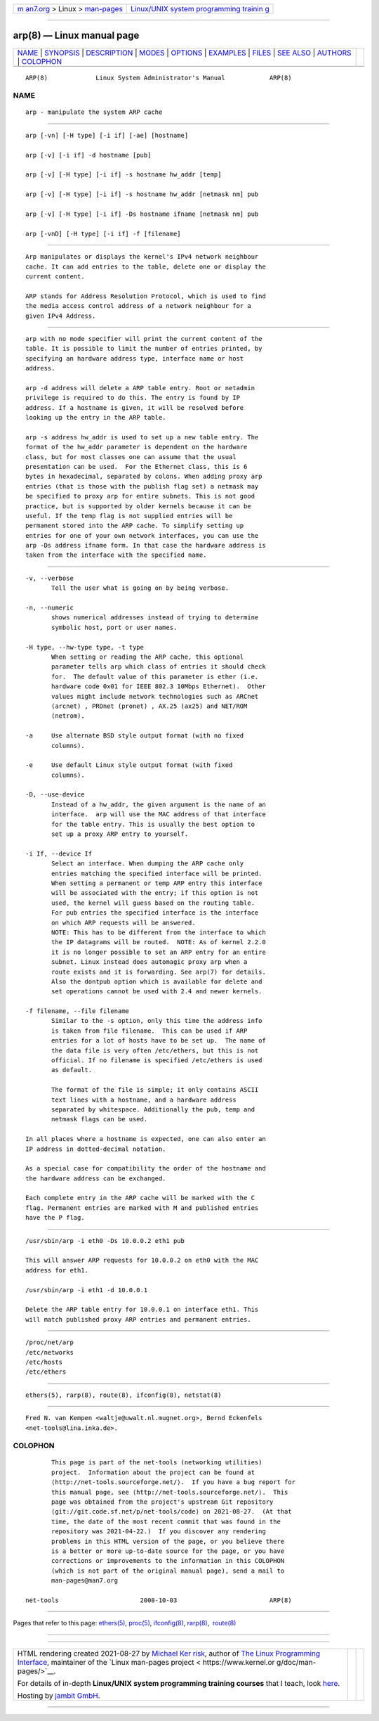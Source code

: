 .. container:: page-top

.. container:: nav-bar

   +----------------------------------+----------------------------------+
   | `m                               | `Linux/UNIX system programming   |
   | an7.org <../../../index.html>`__ | trainin                          |
   | > Linux >                        | g <http://man7.org/training/>`__ |
   | `man-pages <../index.html>`__    |                                  |
   +----------------------------------+----------------------------------+

--------------

arp(8) — Linux manual page
==========================

+-----------------------------------+-----------------------------------+
| `NAME <#NAME>`__ \|               |                                   |
| `SYNOPSIS <#SYNOPSIS>`__ \|       |                                   |
| `DESCRIPTION <#DESCRIPTION>`__ \| |                                   |
| `MODES <#MODES>`__ \|             |                                   |
| `OPTIONS <#OPTIONS>`__ \|         |                                   |
| `EXAMPLES <#EXAMPLES>`__ \|       |                                   |
| `FILES <#FILES>`__ \|             |                                   |
| `SEE ALSO <#SEE_ALSO>`__ \|       |                                   |
| `AUTHORS <#AUTHORS>`__ \|         |                                   |
| `COLOPHON <#COLOPHON>`__          |                                   |
+-----------------------------------+-----------------------------------+
| .. container:: man-search-box     |                                   |
+-----------------------------------+-----------------------------------+

::

   ARP(8)             Linux System Administrator's Manual            ARP(8)

NAME
-------------------------------------------------

::

          arp - manipulate the system ARP cache


---------------------------------------------------------

::

          arp [-vn] [-H type] [-i if] [-ae] [hostname]

          arp [-v] [-i if] -d hostname [pub]

          arp [-v] [-H type] [-i if] -s hostname hw_addr [temp]

          arp [-v] [-H type] [-i if] -s hostname hw_addr [netmask nm] pub

          arp [-v] [-H type] [-i if] -Ds hostname ifname [netmask nm] pub

          arp [-vnD] [-H type] [-i if] -f [filename]


---------------------------------------------------------------

::

          Arp manipulates or displays the kernel's IPv4 network neighbour
          cache. It can add entries to the table, delete one or display the
          current content.

          ARP stands for Address Resolution Protocol, which is used to find
          the media access control address of a network neighbour for a
          given IPv4 Address.


---------------------------------------------------

::

          arp with no mode specifier will print the current content of the
          table. It is possible to limit the number of entries printed, by
          specifying an hardware address type, interface name or host
          address.

          arp -d address will delete a ARP table entry. Root or netadmin
          privilege is required to do this. The entry is found by IP
          address. If a hostname is given, it will be resolved before
          looking up the entry in the ARP table.

          arp -s address hw_addr is used to set up a new table entry. The
          format of the hw_addr parameter is dependent on the hardware
          class, but for most classes one can assume that the usual
          presentation can be used.  For the Ethernet class, this is 6
          bytes in hexadecimal, separated by colons. When adding proxy arp
          entries (that is those with the publish flag set) a netmask may
          be specified to proxy arp for entire subnets. This is not good
          practice, but is supported by older kernels because it can be
          useful. If the temp flag is not supplied entries will be
          permanent stored into the ARP cache. To simplify setting up
          entries for one of your own network interfaces, you can use the
          arp -Ds address ifname form. In that case the hardware address is
          taken from the interface with the specified name.


-------------------------------------------------------

::

          -v, --verbose
                 Tell the user what is going on by being verbose.

          -n, --numeric
                 shows numerical addresses instead of trying to determine
                 symbolic host, port or user names.

          -H type, --hw-type type, -t type
                 When setting or reading the ARP cache, this optional
                 parameter tells arp which class of entries it should check
                 for.  The default value of this parameter is ether (i.e.
                 hardware code 0x01 for IEEE 802.3 10Mbps Ethernet).  Other
                 values might include network technologies such as ARCnet
                 (arcnet) , PROnet (pronet) , AX.25 (ax25) and NET/ROM
                 (netrom).

          -a     Use alternate BSD style output format (with no fixed
                 columns).

          -e     Use default Linux style output format (with fixed
                 columns).

          -D, --use-device
                 Instead of a hw_addr, the given argument is the name of an
                 interface.  arp will use the MAC address of that interface
                 for the table entry. This is usually the best option to
                 set up a proxy ARP entry to yourself.

          -i If, --device If
                 Select an interface. When dumping the ARP cache only
                 entries matching the specified interface will be printed.
                 When setting a permanent or temp ARP entry this interface
                 will be associated with the entry; if this option is not
                 used, the kernel will guess based on the routing table.
                 For pub entries the specified interface is the interface
                 on which ARP requests will be answered.
                 NOTE: This has to be different from the interface to which
                 the IP datagrams will be routed.  NOTE: As of kernel 2.2.0
                 it is no longer possible to set an ARP entry for an entire
                 subnet. Linux instead does automagic proxy arp when a
                 route exists and it is forwarding. See arp(7) for details.
                 Also the dontpub option which is available for delete and
                 set operations cannot be used with 2.4 and newer kernels.

          -f filename, --file filename
                 Similar to the -s option, only this time the address info
                 is taken from file filename.  This can be used if ARP
                 entries for a lot of hosts have to be set up.  The name of
                 the data file is very often /etc/ethers, but this is not
                 official. If no filename is specified /etc/ethers is used
                 as default.

                 The format of the file is simple; it only contains ASCII
                 text lines with a hostname, and a hardware address
                 separated by whitespace. Additionally the pub, temp and
                 netmask flags can be used.

          In all places where a hostname is expected, one can also enter an
          IP address in dotted-decimal notation.

          As a special case for compatibility the order of the hostname and
          the hardware address can be exchanged.

          Each complete entry in the ARP cache will be marked with the C
          flag. Permanent entries are marked with M and published entries
          have the P flag.


---------------------------------------------------------

::

          /usr/sbin/arp -i eth0 -Ds 10.0.0.2 eth1 pub

          This will answer ARP requests for 10.0.0.2 on eth0 with the MAC
          address for eth1.

          /usr/sbin/arp -i eth1 -d 10.0.0.1

          Delete the ARP table entry for 10.0.0.1 on interface eth1. This
          will match published proxy ARP entries and permanent entries.


---------------------------------------------------

::

          /proc/net/arp
          /etc/networks
          /etc/hosts
          /etc/ethers


---------------------------------------------------------

::

          ethers(5), rarp(8), route(8), ifconfig(8), netstat(8)


-------------------------------------------------------

::

          Fred N. van Kempen <waltje@uwalt.nl.mugnet.org>, Bernd Eckenfels
          <net-tools@lina.inka.de>.

COLOPHON
---------------------------------------------------------

::

          This page is part of the net-tools (networking utilities)
          project.  Information about the project can be found at 
          ⟨http://net-tools.sourceforge.net/⟩.  If you have a bug report for
          this manual page, see ⟨http://net-tools.sourceforge.net/⟩.  This
          page was obtained from the project's upstream Git repository
          ⟨git://git.code.sf.net/p/net-tools/code⟩ on 2021-08-27.  (At that
          time, the date of the most recent commit that was found in the
          repository was 2021-04-22.)  If you discover any rendering
          problems in this HTML version of the page, or you believe there
          is a better or more up-to-date source for the page, or you have
          corrections or improvements to the information in this COLOPHON
          (which is not part of the original manual page), send a mail to
          man-pages@man7.org

   net-tools                      2008-10-03                         ARP(8)

--------------

Pages that refer to this page: `ethers(5) <../man5/ethers.5.html>`__, 
`proc(5) <../man5/proc.5.html>`__, 
`ifconfig(8) <../man8/ifconfig.8.html>`__, 
`rarp(8) <../man8/rarp.8.html>`__,  `route(8) <../man8/route.8.html>`__

--------------

--------------

.. container:: footer

   +-----------------------+-----------------------+-----------------------+
   | HTML rendering        |                       | |Cover of TLPI|       |
   | created 2021-08-27 by |                       |                       |
   | `Michael              |                       |                       |
   | Ker                   |                       |                       |
   | risk <https://man7.or |                       |                       |
   | g/mtk/index.html>`__, |                       |                       |
   | author of `The Linux  |                       |                       |
   | Programming           |                       |                       |
   | Interface <https:     |                       |                       |
   | //man7.org/tlpi/>`__, |                       |                       |
   | maintainer of the     |                       |                       |
   | `Linux man-pages      |                       |                       |
   | project <             |                       |                       |
   | https://www.kernel.or |                       |                       |
   | g/doc/man-pages/>`__. |                       |                       |
   |                       |                       |                       |
   | For details of        |                       |                       |
   | in-depth **Linux/UNIX |                       |                       |
   | system programming    |                       |                       |
   | training courses**    |                       |                       |
   | that I teach, look    |                       |                       |
   | `here <https://ma     |                       |                       |
   | n7.org/training/>`__. |                       |                       |
   |                       |                       |                       |
   | Hosting by `jambit    |                       |                       |
   | GmbH                  |                       |                       |
   | <https://www.jambit.c |                       |                       |
   | om/index_en.html>`__. |                       |                       |
   +-----------------------+-----------------------+-----------------------+

--------------

.. container:: statcounter

   |Web Analytics Made Easy - StatCounter|

.. |Cover of TLPI| image:: https://man7.org/tlpi/cover/TLPI-front-cover-vsmall.png
   :target: https://man7.org/tlpi/
.. |Web Analytics Made Easy - StatCounter| image:: https://c.statcounter.com/7422636/0/9b6714ff/1/
   :class: statcounter
   :target: https://statcounter.com/
